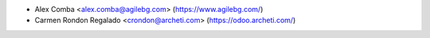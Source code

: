 * Alex Comba <alex.comba@agilebg.com> (https://www.agilebg.com/)
* Carmen Rondon Regalado <crondon@archeti.com> (https://odoo.archeti.com/)

